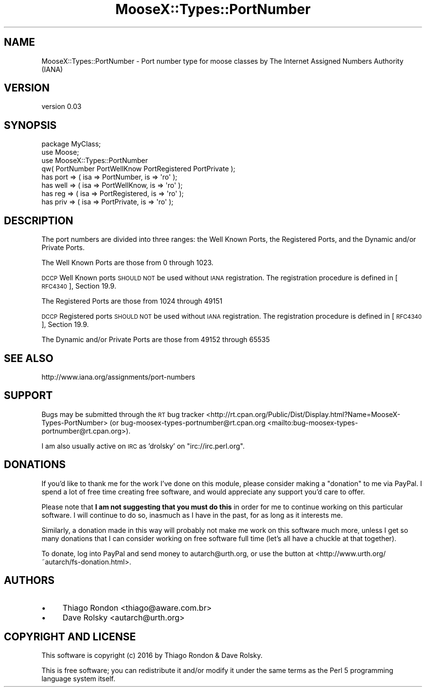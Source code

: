 .\" Automatically generated by Pod::Man 4.14 (Pod::Simple 3.40)
.\"
.\" Standard preamble:
.\" ========================================================================
.de Sp \" Vertical space (when we can't use .PP)
.if t .sp .5v
.if n .sp
..
.de Vb \" Begin verbatim text
.ft CW
.nf
.ne \\$1
..
.de Ve \" End verbatim text
.ft R
.fi
..
.\" Set up some character translations and predefined strings.  \*(-- will
.\" give an unbreakable dash, \*(PI will give pi, \*(L" will give a left
.\" double quote, and \*(R" will give a right double quote.  \*(C+ will
.\" give a nicer C++.  Capital omega is used to do unbreakable dashes and
.\" therefore won't be available.  \*(C` and \*(C' expand to `' in nroff,
.\" nothing in troff, for use with C<>.
.tr \(*W-
.ds C+ C\v'-.1v'\h'-1p'\s-2+\h'-1p'+\s0\v'.1v'\h'-1p'
.ie n \{\
.    ds -- \(*W-
.    ds PI pi
.    if (\n(.H=4u)&(1m=24u) .ds -- \(*W\h'-12u'\(*W\h'-12u'-\" diablo 10 pitch
.    if (\n(.H=4u)&(1m=20u) .ds -- \(*W\h'-12u'\(*W\h'-8u'-\"  diablo 12 pitch
.    ds L" ""
.    ds R" ""
.    ds C` ""
.    ds C' ""
'br\}
.el\{\
.    ds -- \|\(em\|
.    ds PI \(*p
.    ds L" ``
.    ds R" ''
.    ds C`
.    ds C'
'br\}
.\"
.\" Escape single quotes in literal strings from groff's Unicode transform.
.ie \n(.g .ds Aq \(aq
.el       .ds Aq '
.\"
.\" If the F register is >0, we'll generate index entries on stderr for
.\" titles (.TH), headers (.SH), subsections (.SS), items (.Ip), and index
.\" entries marked with X<> in POD.  Of course, you'll have to process the
.\" output yourself in some meaningful fashion.
.\"
.\" Avoid warning from groff about undefined register 'F'.
.de IX
..
.nr rF 0
.if \n(.g .if rF .nr rF 1
.if (\n(rF:(\n(.g==0)) \{\
.    if \nF \{\
.        de IX
.        tm Index:\\$1\t\\n%\t"\\$2"
..
.        if !\nF==2 \{\
.            nr % 0
.            nr F 2
.        \}
.    \}
.\}
.rr rF
.\" ========================================================================
.\"
.IX Title "MooseX::Types::PortNumber 3"
.TH MooseX::Types::PortNumber 3 "2016-08-31" "perl v5.32.0" "User Contributed Perl Documentation"
.\" For nroff, turn off justification.  Always turn off hyphenation; it makes
.\" way too many mistakes in technical documents.
.if n .ad l
.nh
.SH "NAME"
MooseX::Types::PortNumber \- Port number type for moose classes by The Internet Assigned Numbers Authority (IANA)
.SH "VERSION"
.IX Header "VERSION"
version 0.03
.SH "SYNOPSIS"
.IX Header "SYNOPSIS"
.Vb 4
\&    package MyClass;
\&    use Moose;
\&    use MooseX::Types::PortNumber
\&        qw( PortNumber PortWellKnow PortRegistered PortPrivate );
\&
\&    has port => ( isa => PortNumber,     is => \*(Aqro\*(Aq );
\&    has well => ( isa => PortWellKnow,   is => \*(Aqro\*(Aq );
\&    has reg  => ( isa => PortRegistered, is => \*(Aqro\*(Aq );
\&    has priv => ( isa => PortPrivate,    is => \*(Aqro\*(Aq );
.Ve
.SH "DESCRIPTION"
.IX Header "DESCRIPTION"
The port numbers are divided into three ranges: the Well Known Ports, the
Registered Ports, and the Dynamic and/or Private Ports.
.PP
The Well Known Ports are those from 0 through 1023.
.PP
\&\s-1DCCP\s0 Well Known ports \s-1SHOULD NOT\s0 be used without \s-1IANA\s0 registration.  The
registration procedure is defined in [\s-1RFC4340\s0], Section 19.9.
.PP
The Registered Ports are those from 1024 through 49151
.PP
\&\s-1DCCP\s0 Registered ports \s-1SHOULD NOT\s0 be used without \s-1IANA\s0 registration.  The
registration procedure is defined in [\s-1RFC4340\s0], Section 19.9.
.PP
The Dynamic and/or Private Ports are those from 49152 through 65535
.SH "SEE ALSO"
.IX Header "SEE ALSO"
http://www.iana.org/assignments/port\-numbers
.SH "SUPPORT"
.IX Header "SUPPORT"
Bugs may be submitted through the \s-1RT\s0 bug tracker <http://rt.cpan.org/Public/Dist/Display.html?Name=MooseX-Types-PortNumber>
(or bug\-moosex\-types\-portnumber@rt.cpan.org <mailto:bug-moosex-types-portnumber@rt.cpan.org>).
.PP
I am also usually active on \s-1IRC\s0 as 'drolsky' on \f(CW\*(C`irc://irc.perl.org\*(C'\fR.
.SH "DONATIONS"
.IX Header "DONATIONS"
If you'd like to thank me for the work I've done on this module, please
consider making a \*(L"donation\*(R" to me via PayPal. I spend a lot of free time
creating free software, and would appreciate any support you'd care to offer.
.PP
Please note that \fBI am not suggesting that you must do this\fR in order for me
to continue working on this particular software. I will continue to do so,
inasmuch as I have in the past, for as long as it interests me.
.PP
Similarly, a donation made in this way will probably not make me work on this
software much more, unless I get so many donations that I can consider working
on free software full time (let's all have a chuckle at that together).
.PP
To donate, log into PayPal and send money to autarch@urth.org, or use the
button at <http://www.urth.org/~autarch/fs\-donation.html>.
.SH "AUTHORS"
.IX Header "AUTHORS"
.IP "\(bu" 4
Thiago Rondon <thiago@aware.com.br>
.IP "\(bu" 4
Dave Rolsky <autarch@urth.org>
.SH "COPYRIGHT AND LICENSE"
.IX Header "COPYRIGHT AND LICENSE"
This software is copyright (c) 2016 by Thiago Rondon & Dave Rolsky.
.PP
This is free software; you can redistribute it and/or modify it under
the same terms as the Perl 5 programming language system itself.

